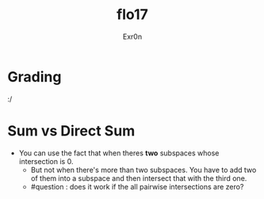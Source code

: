 #+AUTHOR: Exr0n
#+TITLE: flo17

* Grading
  :/

* Sum vs Direct Sum
- You can use the fact that when theres *two* subspaces whose intersection is ${0}$.
  - But not when there's more than two subspaces. You have to add two of them into a subspace and then intersect that with the third one.
  - #question : does it work if the all pairwise intersections are zero?
